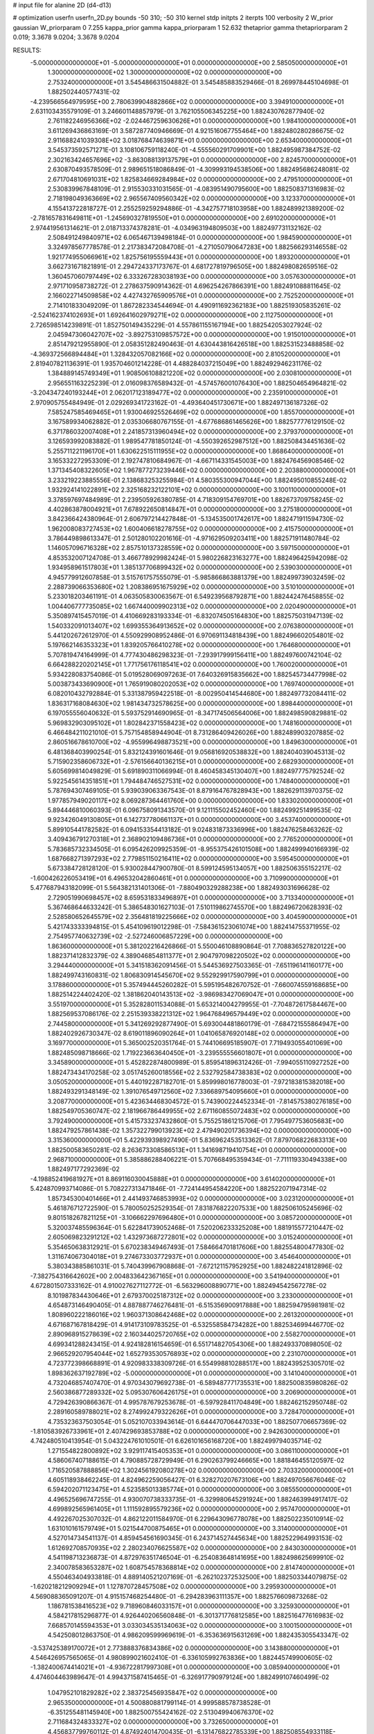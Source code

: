 # input file for alanine 2D (d4-d13)

# optimization
userfn       userfn_2D.py
bounds       -50 310; -50 310
kernel       stdp
initpts      2
iterpts      100
verbosity    2
W_prior      gaussian
W_priorparam 0 7.255
kappa_prior  gamma
kappa_priorparam 1 52.632
thetaprior gamma
thetapriorparam 2 0.019; 3.3678 9.0204; 3.3678 9.0204

RESULTS:
 -5.000000000000000E+01 -5.000000000000000E+01  0.000000000000000E+00       2.585050000000000E+01
  1.300000000000000E+02  1.300000000000000E+02  0.000000000000000E+00       2.753240000000000E+01       3.545486631504882E-01  3.545485883529466E-01       8.269978445104698E-01  1.882502440577431E-02
 -4.239566564979595E+00  2.780639904882866E+02  0.000000000000000E+00       3.394910000000000E+01       2.631103435579109E-01  3.246601148857979E-01       3.762105506345225E+00  1.882430762877940E-02
  2.761182246956366E+02 -2.024467259630626E+01  0.000000000000000E+00       1.984100000000000E+01       3.611269436863169E-01  3.587287740946669E-01       4.921516067755464E+00  1.882480280286675E-02
  2.911688241039308E+02  3.018768474639871E+01  0.000000000000000E+00       2.653400000000000E+01       3.545373592571271E-01  3.108106759118240E-01      -4.555560291709901E+00  1.882495987384752E-02
  2.302163424657696E+02 -3.863088139137579E+01  0.000000000000000E+00       2.824570000000000E+01       2.630870493578509E-01  2.989651518086849E-01      -4.309993194538506E+00  1.882495686248081E-02
  2.671704810691031E+02  1.825834669284984E+02  0.000000000000000E+00       2.479510000000000E+01       2.530839967848109E-01  2.915530331031565E-01      -4.083951490795600E+00  1.882508371316983E-02
  2.718198049363669E+02  2.965567409560342E+02  0.000000000000000E+00       3.123370000000000E+01       4.155413722818727E-01  2.255259259294886E-01      -4.342757718103958E+00  1.882489921389200E-02
 -2.781657831649811E+01 -1.245690327819550E+01  0.000000000000000E+00       2.691020000000000E+01       2.974419561314621E-01  2.018713374378281E-01      -4.034963194809503E+00  1.882497731132162E-02
  2.508491249840971E+02  6.065467139498184E-01  0.000000000000000E+00       1.984590000000000E+01       3.324978567778578E-01  2.217383472084708E-01      -4.271050790647283E+00  1.882566293146558E-02
  1.921774955066961E+02  1.825756195559443E+01  0.000000000000000E+00       1.893200000000000E+01       3.662731671821891E-01  2.294724337173767E-01       4.681727819796505E+00  1.882498082659516E-02
  1.360457060797449E+02  6.333267283038193E+00  0.000000000000000E+00       3.057630000000000E+01       2.971710958738272E-01  2.278637590914362E-01       4.696254267866391E+00  1.882491088811645E-02
  2.166022714509858E+02  4.427432765909576E+01  0.000000000000000E+00       2.752520000000000E+01       2.714101833049209E-01  1.867282334544694E-01       4.490911692362183E+00  1.882519305835261E-02
 -2.524162374102693E+01  1.692641602979271E+02  0.000000000000000E+00       2.112750000000000E+01       2.726598514239891E-01  1.852750149435229E-01       4.557861155167194E+00  1.882542053027924E-02
  2.045947306042707E+02 -3.892753109857572E+00  0.000000000000000E+00       1.915010000000000E+01       2.851479212955890E-01  2.058351282490463E-01       4.630443816426518E+00  1.882531523488858E-02
 -4.369372566894484E+01  1.328432057082166E+02  0.000000000000000E+00       2.810520000000000E+01       2.819407821136391E-01  1.935704601214228E-01       4.488284037215049E+00  1.882492946231176E-02
  1.384889145749349E+01  1.908506108821220E+02  0.000000000000000E+00       2.030810000000000E+01       2.956551163225239E-01  2.016098376589432E-01      -4.574576001076430E+00  1.882504654964821E-02
 -3.204347240193244E+01  2.062017123189477E+02  0.000000000000000E+00       2.235910000000000E+01       2.970905755484949E-01  2.029269341723162E-01      -4.493640451730671E+00  1.882497136187326E-02
  7.585247585469465E+01  1.930046925526469E+02  0.000000000000000E+00       1.855700000000000E+01       3.167589934062882E-01  2.035306680767155E-01      -4.677686861465626E+00  1.882577776129150E-02
  6.371786032007408E+01  2.241857313960494E+02  0.000000000000000E+00       2.379370000000000E+01       3.126593992083882E-01  1.989547781850124E-01      -4.550392652987512E+00  1.882508434451636E-02
  5.255711221196170E+01  1.630622515111955E+02  0.000000000000000E+00       1.868640000000000E+01       3.165332272953309E-01  2.192747810684967E-01      -4.667114331545003E+00  1.882476456908546E-02
  1.371345408322605E+02  1.967877273239446E+02  0.000000000000000E+00       2.203880000000000E+01       3.233219223885556E-01  2.138683253255984E-01       4.580355300947044E+00  1.882495010855248E-02
  1.932924141022891E+02  2.325168232122101E+02  0.000000000000000E+00       3.100110000000000E+01       3.378597697484989E-01  2.239505926380785E-01       4.718309154769701E+00  1.882673709758245E-02
  4.402863878004921E+01  7.678922650814847E+01  0.000000000000000E+00       3.275180000000000E+01       3.842366424380964E-01  2.606797214427848E-01      -5.134535001742617E+00  1.882471911594730E-02
  1.962008083727453E+02  1.600406618278755E+02  0.000000000000000E+00       2.415750000000000E+01       3.786449898613347E-01  2.501280102201616E-01      -4.971629509203411E+00  1.882571911480784E-02
  1.146057096716328E+02  2.857510137328559E+02  0.000000000000000E+00       3.597150000000000E+01       4.853532007124708E-01  3.466778929982424E-01       5.980226823163277E+00  1.882496425942098E-02
  1.934958961517803E+01  1.385137706899432E+02  0.000000000000000E+00       2.539030000000000E+01       4.945779912607858E-01  3.515761757555079E-01      -5.985866863881379E+00  1.882499739032459E-02
  2.288739066353680E+02  1.208386951675929E+02  0.000000000000000E+00       3.510100000000000E+01       5.233018203461191E-01  4.063505830063567E-01       6.549239568792871E+00  1.882442476458855E-02
  1.004406777735085E+02  1.667440009902313E+02  0.000000000000000E+00       2.020490000000000E+01       5.350897415457019E-01  4.410669283193334E-01      -6.832074505164830E+00  1.882575031947139E-02
  1.540332091013407E+02  1.699355364913652E+02  0.000000000000000E+00       2.076380000000000E+01       5.441202672612970E-01  4.550929908952486E-01       6.970691134818439E+00  1.882496602054801E-02
  5.197662146353323E+01  1.839205766410278E+02  0.000000000000000E+00       1.764680000000000E+01       5.707819474164999E-01  4.777430486298323E-01      -7.293917999156411E+00  1.882497600742104E-02
  6.664288220202145E+01  1.771756176118541E+02  0.000000000000000E+00       1.760020000000000E+01       5.934228083754086E-01  5.019528069097263E-01       7.640326915835662E+00  1.882545734477998E-02
  5.003873433690900E+01  1.765919080202053E+02  0.000000000000000E+00       1.769740000000000E+01       6.082010432792884E-01  5.331387959422518E-01      -8.002950414544680E+00  1.882497732084411E-02
  1.836317168084630E+02  1.981434732578625E+00  0.000000000000000E+00       1.898440000000000E+01       6.197055556040632E-01  5.593752914690965E-01      -8.347174506564006E+00  1.882498590829881E-02
  5.969832903095102E+01  1.802842371558423E+02  0.000000000000000E+00       1.748160000000000E+01       6.466484211021010E-01  5.757154858944904E-01       8.731286409426026E+00  1.882489903207885E-02
  2.860516678610700E+02 -4.955996498873521E+00  0.000000000000000E+00       1.849630000000000E+01       6.481368403990254E-01  5.832124391601646E-01       9.056816920538832E+00  1.882404039045313E-02
  5.715902358606732E+01 -2.576156640136215E+01  0.000000000000000E+00       2.682930000000000E+01       5.605699814049829E-01  5.691890311066994E-01       8.460458345130407E+00  1.882497775792524E-02
  5.922545614351851E+01  1.794484746527531E+02  0.000000000000000E+00       1.748400000000000E+01       5.787694307469105E-01  5.939039063367543E-01       8.879164767828943E+00  1.882629113970375E-02
  1.977857949020117E+02  8.069287364461760E+00  0.000000000000000E+00       1.833020000000000E+01       5.894446810060393E-01  6.096758091343570E-01       9.121115502452460E+00  1.882499251499535E-02
  9.923426049130805E+01  6.142737780661137E+01  0.000000000000000E+00       3.453740000000000E+01       5.899105441782582E-01  6.094153354413182E-01       9.024831873336996E+00  1.882476258463262E-02
  3.409436791270318E+01  2.368902109486736E+01  0.000000000000000E+00       2.776520000000000E+01       5.783685732334505E-01  6.095426209925359E-01      -8.955375426101508E+00  1.882499940166939E-02
  1.687668271397293E+02  2.779851150216411E+02  0.000000000000000E+00       3.595450000000000E+01       5.673384728128120E-01  5.930028447900780E-01       8.599124595134057E+00  1.882506355152217E-02
 -1.600426226053419E+01  6.496532042860461E+01  0.000000000000000E+00       3.710990000000000E+01       5.477687943182099E-01  5.564382131401306E-01      -7.880490329288238E+00  1.882493031696628E-02
  2.729051990698457E+02  8.659531833496897E+01  0.000000000000000E+00       3.713340000000000E+01       5.367468644633242E-01  5.386548301627103E-01       7.510119862745570E+00  1.882496720628393E-02
  2.528580652645579E+02  2.356481819225666E+02  0.000000000000000E+00       3.404590000000000E+01       5.421743333394815E-01  5.454109619012298E-01      -7.584361523061074E+00  1.882414755371955E-02
  2.754957740632739E+02 -2.527246006857229E+00  0.000000000000000E+00       1.863600000000000E+01       5.381202216426866E-01  5.550046108890864E-01       7.708836527820122E+00  1.882371412832379E-02
  4.389046854811377E+01  2.904797098220502E+02  0.000000000000000E+00       3.294440000000000E+01       5.341518362091456E-01  5.544536927503365E-01      -7.651196141160177E+00  1.882499743160831E-02
  1.806830914545670E+02  9.552929917590799E+01  0.000000000000000E+00       3.178860000000000E+01       5.357494445260282E-01  5.595195482670752E-01      -7.660074559168685E+00  1.882514224402420E-02
  1.381862040143513E+02 -3.986983427069047E+01  0.000000000000000E+00       3.551970000000000E+01       5.352828011534088E-01  5.653214004279955E-01      -7.704872617584467E+00  1.882569537086176E-02
  2.251539338221312E+02  1.964768496579449E+02  0.000000000000000E+00       2.744580000000000E+01       5.341269292877490E-01  5.693004481860179E-01      -7.684721555864947E+00  1.882402926730347E-02
  8.619011896090264E+01  1.041065876920148E+02  0.000000000000000E+00       3.169770000000000E+01       5.365002520351764E-01  5.744106695185907E-01       7.719493055401069E+00  1.882485098718666E-02
  1.719223663640450E+01 -3.239555556601807E+01  0.000000000000000E+00       3.345890000000000E+01       5.452822874800989E-01  5.859541896312426E-01      -7.994055110927252E+00  1.882473434170258E-02
  3.051745260018556E+02  2.532792584738383E+02  0.000000000000000E+00       3.050520000000000E+01       5.440192287182701E-01  5.859998016778003E-01      -7.972183815382018E+00  1.882493291348149E-02
  1.391076549712560E+02  7.336689754095660E+01  0.000000000000000E+00       3.208770000000000E+01       5.423634468304572E-01  5.743900224452334E-01      -7.814575380276185E+00  1.882549705360747E-02
  2.181966786449955E+02  2.671160855072483E+02  0.000000000000000E+00       3.792490000000000E+01       5.415733237432860E-01  5.755251861215706E-01       7.795497753605683E+00  1.882479257861438E-02
  1.357322799013923E+02  2.479490201736394E+02  0.000000000000000E+00       3.315360000000000E+01       5.422939398927490E-01  5.836962453513362E-01       7.879706822683313E+00  1.882500583650281E-02
  8.263673308586513E+01  1.341698719410754E+01  0.000000000000000E+00       2.968710000000000E+01       5.385886288406221E-01  5.707668495359434E-01      -7.711119330494338E+00  1.882497177292369E-02
 -4.198852419681927E+01  8.869116030045888E+01  0.000000000000000E+00       3.614020000000000E+01       5.424870993714086E-01  5.708227313471846E-01      -7.724144954584220E+00  1.882522071947314E-02
  1.857345300401466E+01  2.441493746853993E+02  0.000000000000000E+00       3.023120000000000E+01       5.461876712722590E-01  5.780050252529354E-01       7.831876822207533E+00  1.882506105245696E-02
  9.801518267821125E+01 -3.106662297696480E+01  0.000000000000000E+00       3.085720000000000E+01       5.320037485596364E-01  5.622841739052468E-01       7.520206233325208E+00  1.881915577210447E-02
  2.605069823291212E+02  1.432973687272801E+02  0.000000000000000E+00       3.015240000000000E+01       5.354650638312921E-01  5.670238349467493E-01       7.584664701817606E+00  1.882554800477830E-02
  1.311674067304018E+01  9.274673303772937E+01  0.000000000000000E+00       3.454640000000000E+01       5.380343885861031E-01  5.740439967908868E-01      -7.672121157952925E+00  1.882482241812896E-02
 -7.382754316642602E+00  2.004833642367165E+01  0.000000000000000E+00       3.541940000000000E+01       4.672801507333162E-01  4.910027627112772E-01      -6.563296008890771E+00  1.882494542567278E-02
  8.101987834430646E+01  2.679370025187312E+02  0.000000000000000E+00       3.233000000000000E+01       4.654873146490405E-01  4.887887746276481E-01      -6.515356900917888E+00  1.882594795981981E-02
  1.808960222186016E+02  1.960371308642468E+02  0.000000000000000E+00       2.261320000000000E+01       4.671687167818429E-01  4.914173109783525E-01      -6.532558584734282E+00  1.882534699446770E-02
  2.890968915278639E+02  2.160344025720765E+02  0.000000000000000E+00       2.558270000000000E+01       4.699341288243415E-01  4.924182816154659E-01       6.551714827054306E+00  1.882493370898050E-02
  2.966529207954044E+02  1.652793530576893E+02  0.000000000000000E+00       2.231070000000000E+01       4.723772398668891E-01  4.920983338309726E-01       6.554998810288517E+00  1.882439525305701E-02
  1.898362637192789E+02 -5.000000000000000E+01  0.000000000000000E+00       3.141040000000000E+01       4.732046857407470E-01  4.970343079692738E-01      -6.589487771735531E+00  1.882500835980826E-02
  2.560386877289332E+02  5.095307606426175E+01  0.000000000000000E+00       3.206900000000000E+01       4.729426390866367E-01  4.995787679253678E-01      -6.597928411704849E+00  1.882462152950748E-02
  2.289160589788021E+02  8.274992479322626E+01  0.000000000000000E+00       3.728470000000000E+01       4.735323637503054E-01  5.052107033943614E-01       6.644470706447033E+00  1.882507706657369E-02
 -1.810583926733961E+01  2.407429693853788E+02  0.000000000000000E+00       2.942630000000000E+01       4.742480510413954E-01  5.043224761010501E-01       6.626101656168720E+00  1.882499794035714E-02
  1.271554822800892E+02  3.929117415405353E+01  0.000000000000000E+00       3.086110000000000E+01       4.586067407188615E-01  4.790885728729949E-01       6.290263799246665E+00  1.881846455120597E-02
  1.716520587888856E+02  1.302456192080278E+02  0.000000000000000E+00       2.703320000000000E+01       4.605118938462245E-01  4.824962259056427E-01       6.328270207673106E+00  1.882497056676046E-02
  6.594202071123475E+01  4.523585013385774E+01  0.000000000000000E+00       3.085550000000000E+01       4.496525696747255E-01  4.930070738333735E-01      -6.329980645291924E+00  1.882463994917417E-02
  4.699892565961405E+01  1.111592895579236E+02  0.000000000000000E+00       2.957470000000000E+01       4.492267025307032E-01  4.862122011584970E-01       6.229643096778078E+00  1.882502235010914E-02
  1.631010161579749E+01  5.021544700875465E+01  0.000000000000000E+00       3.314000000000000E+01       4.527014734541137E-01  4.859454561690345E-01       6.243714527445634E+00  1.882522964993153E-02
  1.612692708570935E+02  2.280234076625587E+02  0.000000000000000E+00       2.843030000000000E+01       4.541198713236873E-01  4.872976351746504E-01      -6.254083648141695E+00  1.882498625699910E-02
  2.340078583653287E+02  1.608754578368814E+02  0.000000000000000E+00       2.814740000000000E+01       4.550463404933818E-01  4.889140521207169E-01      -6.262102372532500E+00  1.882503344079875E-02
 -1.620218212909294E+01  1.127870728457508E+02  0.000000000000000E+00       3.295930000000000E+01       4.569088365091207E-01  4.915157468254480E-01      -6.294283963111357E+00  1.882576609873268E-02
  1.186781538416523E+02  9.718960846033157E+01  0.000000000000000E+00       3.325930000000000E+01       4.584217815296877E-01  4.926440206560848E-01      -6.301371776812585E+00  1.882516477616983E-02
  7.668570145594353E+01  3.033034535134063E+02  0.000000000000000E+00       3.100150000000000E+01       4.542508012863750E-01  4.986209599969619E-01      -6.353636915631269E+00  1.882435305543347E-02
 -3.537425389170072E+01  2.773888376834386E+02  0.000000000000000E+00       3.143880000000000E+01       4.546426957565065E-01  4.980899021602410E-01      -6.336105992763836E+00  1.882445749900605E-02
 -1.382400674414021E+01 -4.936722817997308E+01  0.000000000000000E+00       3.085940000000000E+01       4.474604463989647E-01  4.994371587415465E-01      -6.326917790979124E+00  1.882499107460499E-02
  1.047952101829282E+02  2.383725456935847E+02  0.000000000000000E+00       2.965350000000000E+01       4.500880881799114E-01  4.999588578738528E-01      -6.351255481145940E+00  1.882500755424162E-02
  2.513049940676370E+02  2.711684324833327E+02  0.000000000000000E+00       3.732650000000000E+01       4.456837799760112E-01  4.874924014700435E-01      -6.131476822785339E+00  1.882508554933118E-02
  1.876524457309609E+02  6.382693741921887E+01  0.000000000000000E+00       2.916920000000000E+01       4.458291210377833E-01  4.910714297649001E-01      -6.162718527135693E+00  1.882583033845830E-02
  9.625316713643539E+01  1.326294862609511E+02  0.000000000000000E+00       2.627790000000000E+01       4.445918783987177E-01  4.894517271884654E-01      -6.118408595154316E+00  1.882497581722476E-02
 -3.636403180660899E+01  2.771929655416362E+01  0.000000000000000E+00       3.233290000000000E+01       4.465939095306647E-01  4.817979592962635E-01      -6.039559980240131E+00  1.882302108557632E-02
  2.536852459027740E+02  1.075918054452555E+02  0.000000000000000E+00       3.732760000000000E+01       4.474859873012277E-01  4.841477336959669E-01      -6.059685360445370E+00  1.882587698967596E-02
  2.889959534210744E+02  1.160462209245532E+02  0.000000000000000E+00       3.297970000000000E+01       4.492804608234873E-01  4.854448023144819E-01      -6.080066045507557E+00  1.882576285329156E-02
  2.257505303876134E+02  2.354373531318838E+02  0.000000000000000E+00       3.465070000000000E+01       4.499735265094303E-01  4.865824945888003E-01       6.084073179554702E+00  1.882488271202735E-02
  1.562749144934551E+02  3.658801730735841E+01  0.000000000000000E+00       2.446430000000000E+01       4.560986850744488E-01  4.738824263853662E-01       6.033537065183818E+00  1.882487287992083E-02
  2.815813515221155E+02  2.662573201687166E+02  0.000000000000000E+00       3.330600000000000E+01       4.551960016290201E-01  4.763250165716690E-01      -6.037596406764164E+00  1.882502383189913E-02
  1.526974597053496E+02  1.024540039499367E+02  0.000000000000000E+00       3.114210000000000E+01       4.551001277760657E-01  4.745772336499017E-01      -6.005939858694628E+00  1.882433537138968E-02
 -5.000000000000000E+01  5.833038517588082E+01  0.000000000000000E+00       3.493020000000000E+01       4.566818355844574E-01  4.766099254350716E-01      -6.040276787147776E+00  1.882566928560979E-02
  1.641209535168637E+02 -3.038889974379394E+01  0.000000000000000E+00       2.983490000000000E+01       4.585896027039511E-01  4.735346395241082E-01      -6.014378445283262E+00  1.882584232268164E-02
  2.029375513432501E+01  3.024729941240187E+02  0.000000000000000E+00       3.414210000000000E+01       4.620815028017988E-01  4.565329079797019E-01       5.870660913420769E+00  1.882500476748760E-02
  1.485918607802200E+02  2.944609174885144E+02  0.000000000000000E+00       3.661220000000000E+01       4.606718365584009E-01  4.539986534450768E-01       5.821473486499301E+00  1.882498839593233E-02
  4.641017248523598E+01  2.564491207884070E+02  0.000000000000000E+00       3.084260000000000E+01       4.611693367743965E-01  4.557339344545566E-01       5.836010944894252E+00  1.882528577199976E-02
  5.584378599466788E+01  8.647898944423070E-01  0.000000000000000E+00       2.464330000000000E+01       4.730179712022798E-01  4.391439067317903E-01      -5.846717289968133E+00  1.882351247947076E-02
 -4.460493148596966E+00  1.522991567953000E+02  0.000000000000000E+00       2.366700000000000E+01       4.746318187240500E-01  4.407370923813266E-01      -5.877443242561503E+00  1.882453500304904E-02
  2.204563596375547E+02  2.925917759159006E+02  0.000000000000000E+00       3.585380000000000E+01       4.717900735621463E-01  4.441846348447493E-01      -5.872194014004481E+00  1.882566508162752E-02